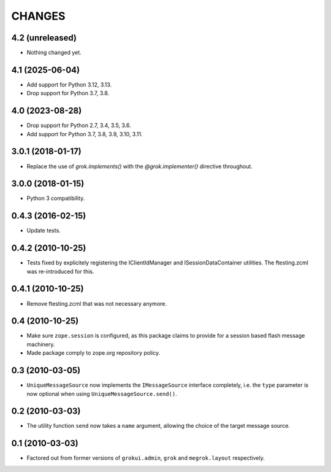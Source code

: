 CHANGES
*******

4.2 (unreleased)
================

- Nothing changed yet.


4.1 (2025-06-04)
================

- Add support for Python 3.12, 3.13.

- Drop support for Python 3.7, 3.8.


4.0 (2023-08-28)
================

- Drop support for Python 2.7, 3.4, 3.5, 3.6.

- Add support for Python 3.7, 3.8, 3.9, 3.10, 3.11.


3.0.1 (2018-01-17)
==================

- Replace the use of `grok.implements()` with the `@grok.implementer()`
  directive throughout.

3.0.0 (2018-01-15)
==================

- Python 3 compatibility.

0.4.3 (2016-02-15)
==================

- Update tests.

0.4.2 (2010-10-25)
==================

- Tests fixed by explicitely registering the IClientIdManager and
  ISessionDataContainer utilities. The ftesting.zcml was re-introduced for this.

0.4.1 (2010-10-25)
==================

- Remove ftesting.zcml that was not necessary anymore.

0.4 (2010-10-25)
================

* Make sure ``zope.session`` is configured, as this package claims to provide
  for a session based flash message machinery.

* Made package comply to zope.org repository policy.

0.3 (2010-03-05)
================

* ``UniqueMessageSource`` now implements the ``IMessageSource``
  interface completely, i.e. the ``type`` parameter is now optional
  when using ``UniqueMessageSource.send()``.

0.2 (2010-03-03)
================

* The utility function ``send`` now takes a ``name`` argument,
  allowing the choice of the target message source.

0.1 (2010-03-03)
================

* Factored out from former versions of ``grokui.admin``, ``grok`` and
  ``megrok.layout`` respectively.
